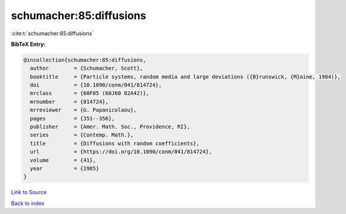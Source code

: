 schumacher:85:diffusions
========================

:cite:t:`schumacher:85:diffusions`

**BibTeX Entry:**

.. code-block:: bibtex

   @incollection{schumacher:85:diffusions,
     author        = {Schumacher, Scott},
     booktitle     = {Particle systems, random media and large deviations ({B}runswick, {M}aine, 1984)},
     doi           = {10.1090/conm/041/814724},
     mrclass       = {60F05 (60J60 82A42)},
     mrnumber      = {814724},
     mrreviewer    = {G. Papanicolaou},
     pages         = {351--356},
     publisher     = {Amer. Math. Soc., Providence, RI},
     series        = {Contemp. Math.},
     title         = {Diffusions with random coefficients},
     url           = {https://doi.org/10.1090/conm/041/814724},
     volume        = {41},
     year          = {1985}
   }

`Link to Source <https://doi.org/10.1090/conm/041/814724},>`_


`Back to index <../By-Cite-Keys.html>`_

